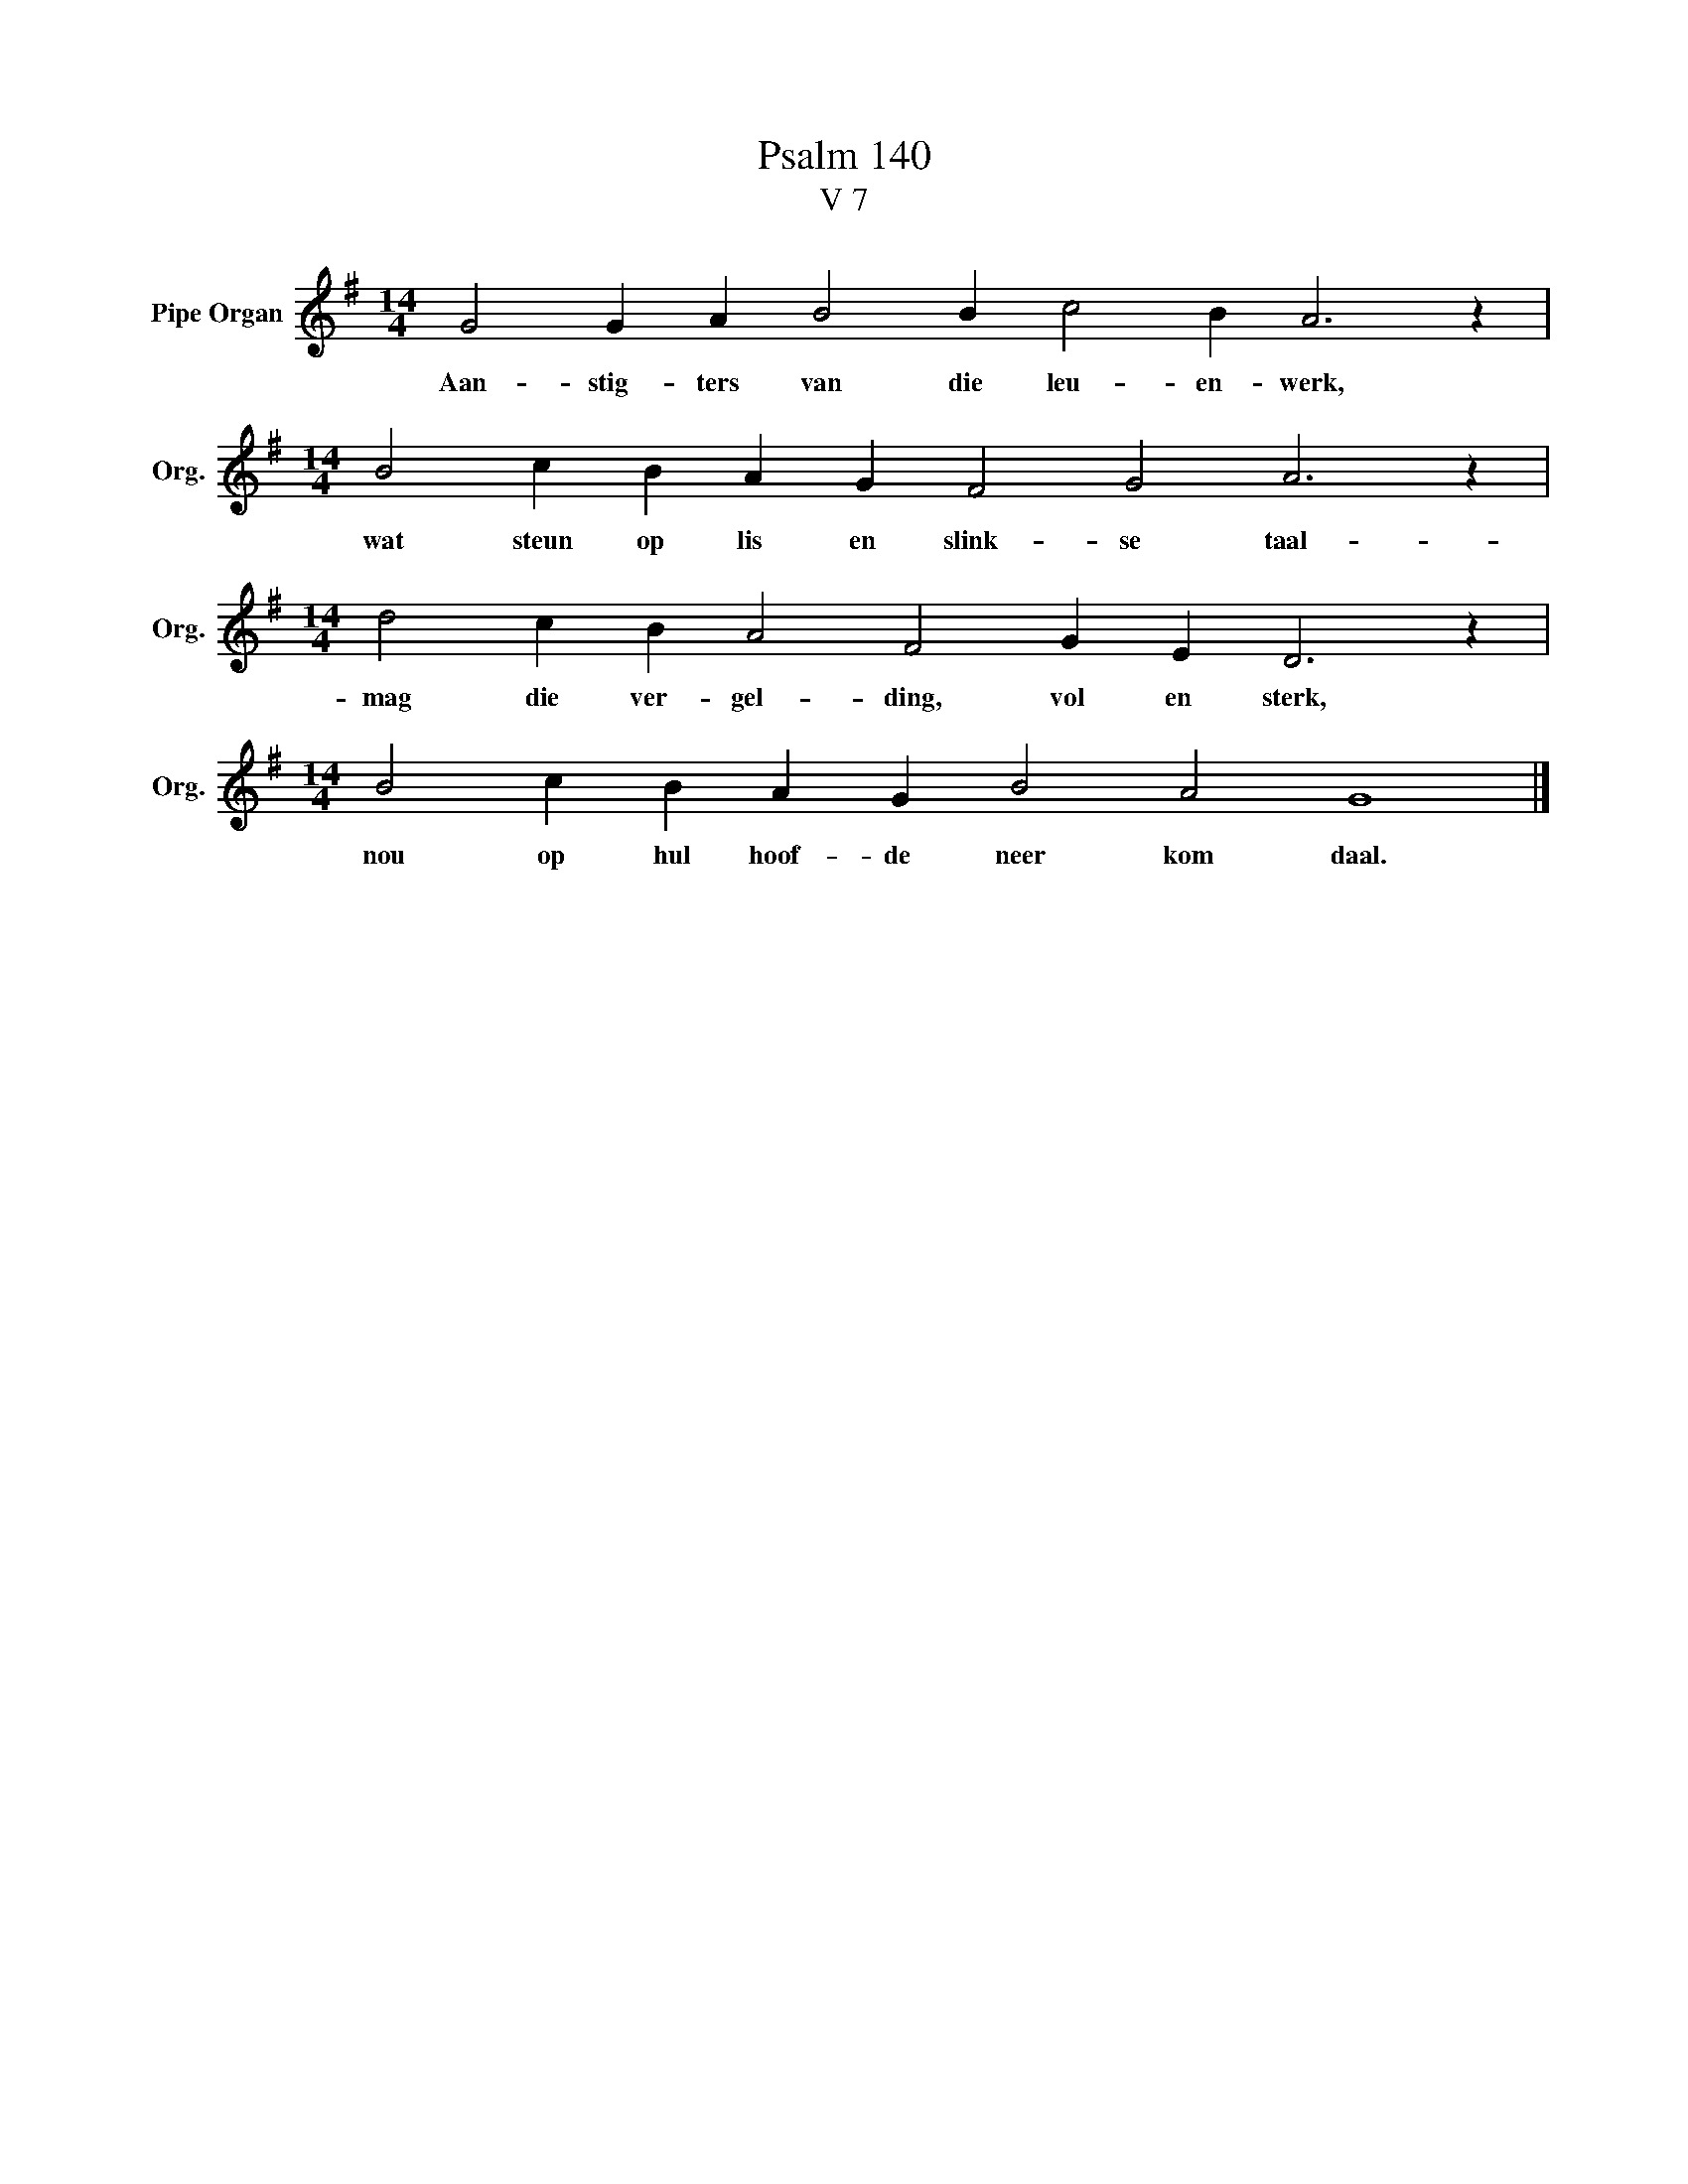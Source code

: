 X:1
T:Psalm 140
T:V 7
L:1/4
M:14/4
I:linebreak $
K:G
V:1 treble nm="Pipe Organ" snm="Org."
V:1
 G2 G A B2 B c2 B A3 z |$[M:14/4] B2 c B A G F2 G2 A3 z |$[M:14/4] d2 c B A2 F2 G E D3 z |$ %3
w: Aan- stig- ters van die leu- en- werk,|wat steun op lis en slink- se taal-|mag die ver- gel- ding, vol en sterk,|
[M:14/4] B2 c B A G B2 A2 G4 |] %4
w: nou op hul hoof- de neer kom daal.|

